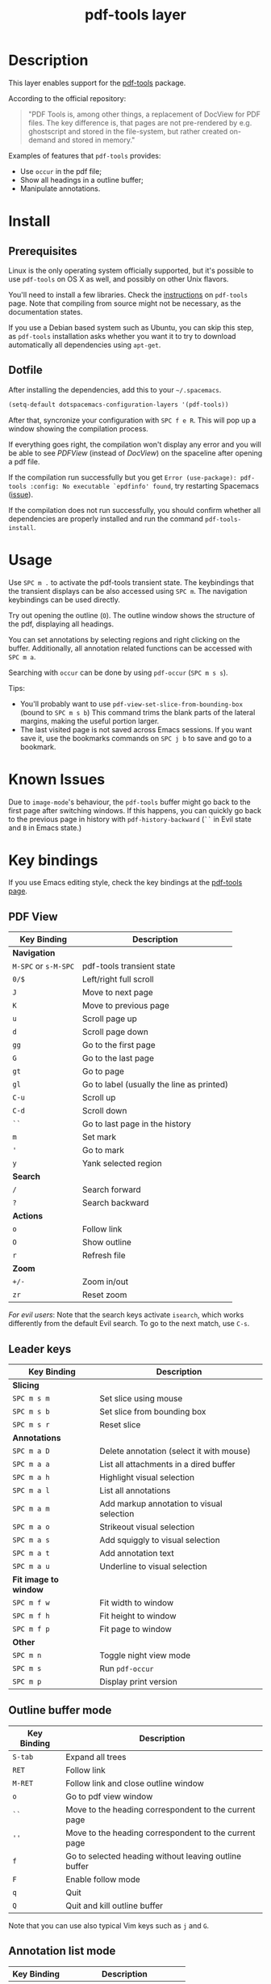 #+TITLE: pdf-tools layer

[[file:img/pdf.png]]

* Table of Contents                                        :TOC_4_gh:noexport:
 - [[#description][Description]]
 - [[#install][Install]]
   - [[#prerequisites][Prerequisites]]
   - [[#dotfile][Dotfile]]
 - [[#usage][Usage]]
 - [[#known-issues][Known Issues]]
 - [[#key-bindings][Key bindings]]
   - [[#pdf-view][PDF View]]
   - [[#leader-keys][Leader keys]]
   - [[#outline-buffer-mode][Outline buffer mode]]
   - [[#annotation-list-mode][Annotation list mode]]
   - [[#occur-mode][Occur mode]]

* Description
This layer enables support for the [[https://github.com/politza/pdf-tools][pdf-tools]] package.

According to the official repository:

#+begin_quote
"PDF Tools is, among other things, a replacement of DocView for PDF files. The
key difference is, that pages are not pre-rendered by e.g. ghostscript and
stored in the file-system, but rather created on-demand and stored in memory."
#+end_quote

Examples of features that =pdf-tools= provides:
- Use =occur= in the pdf file;
- Show all headings in a outline buffer;
- Manipulate annotations.

* Install
** Prerequisites
Linux is the only operating system officially supported, but it's possible to
use =pdf-tools= on OS X as well, and possibly on other Unix flavors.

You'll need to install a few libraries. Check the [[https://github.com/politza/pdf-tools#server-prerequisites][instructions]] on
=pdf-tools= page. Note that compiling from source might not be necessary, as
the documentation states.

If you use a Debian based system such as Ubuntu, you can skip this step, as
=pdf-tools= installation asks whether you want it to try to download
automatically all dependencies using ~apt-get~.

** Dotfile
After installing the dependencies, add this to your =~/.spacemacs=.

#+begin_src emacs-lisp
  (setq-default dotspacemacs-configuration-layers '(pdf-tools))
#+end_src

After that, syncronize your configuration with ~SPC f e R~. This will pop up a
window showing the compilation process.

If everything goes right, the compilation won't display any error and you will
be able to see /PDFView/ (instead of /DocView/) on the spaceline after opening a
pdf file.

If the compilation run successfully but you get
~Error (use-package): pdf-tools :config: No executable `epdfinfo' found~,
try restarting Spacemacs ([[https://github.com/politza/pdf-tools/issues/31][issue]]).

If the compilation does not run successfully, you should confirm whether all
dependencies are properly installed and run the command ~pdf-tools-install~.

* Usage
Use ~SPC m .~ to activate the pdf-tools transient state.
The keybindings that the transient displays can be also accessed using ~SPC m~. The
navigation keybindings can be used directly.

Try out opening the outline (~O~). The outline window shows the structure of the
pdf, displaying all headings.

You can set annotations by selecting regions and right clicking on the buffer.
Additionally, all annotation related functions can be accessed with ~SPC m a~.

Searching with =occur= can be done by using =pdf-occur= (~SPC m s s~).

Tips:
- You'll probably want to use =pdf-view-set-slice-from-bounding-box= (bound to
  ~SPC m s b~) This command trims the blank parts of the
  lateral margins, making the useful portion larger.
- The last visited page is not saved across Emacs sessions. If you want save it,
  use the bookmarks commands on ~SPC j b~ to save and go to a bookmark.

* Known Issues
Due to =image-mode='s behaviour, the =pdf-tools= buffer might go back to the
first page after switching windows. If this happens, you can quickly go back to
the previous page in history with =pdf-history-backward= (~``~ in Evil state and
~B~ in Emacs state.)

* Key bindings
If you use Emacs editing style, check the key bindings at the [[https://github.com/politza/pdf-tools#some-keybindings][pdf-tools page]].

** PDF View

| *Key Binding*        | *Description*                             |
|----------------------+-------------------------------------------|
| *Navigation*         |                                           |
|----------------------+-------------------------------------------|
| ~M-SPC~ or ~s-M-SPC~ | pdf-tools transient state                 |
| ~0/$~                | Left/right full scroll                    |
| ~J~                  | Move to next page                         |
| ~K~                  | Move to previous page                     |
| ~u~                  | Scroll page up                            |
| ~d~                  | Scroll page down                          |
| ~gg~                 | Go to the first page                      |
| ~G~                  | Go to the last page                       |
| ~gt~                 | Go to page                                |
| ~gl~                 | Go to label (usually the line as printed) |
| ~C-u~                | Scroll up                                 |
| ~C-d~                | Scroll down                               |
| ~``~                 | Go to last page in the history            |
| ~m~                  | Set mark                                  |
| ~'~                  | Go to mark                                |
| ~y~                  | Yank selected region                      |
|----------------------+-------------------------------------------|
| *Search*             |                                           |
|----------------------+-------------------------------------------|
| ~/~                  | Search forward                            |
| ~?~                  | Search backward                           |
|----------------------+-------------------------------------------|
| *Actions*            |                                           |
|----------------------+-------------------------------------------|
| ~o~                  | Follow link                               |
| ~O~                  | Show outline                              |
| ~r~                  | Refresh file                              |
|----------------------+-------------------------------------------|
| *Zoom*               |                                           |
|----------------------+-------------------------------------------|
| ~+/-~                | Zoom in/out                               |
| ~zr~                 | Reset zoom                                |
|----------------------+-------------------------------------------|

/For evil users/: Note that the search keys activate =isearch=, which works
differently from the default Evil search. To go to the next match, use ~C-s~.

** Leader keys

| *Key Binding*         | *Description*                             |
|-----------------------+-------------------------------------------|
| *Slicing*             |                                           |
|-----------------------+-------------------------------------------|
| ~SPC m s m~           | Set slice using mouse                     |
| ~SPC m s b~           | Set slice from bounding box               |
| ~SPC m s r~           | Reset slice                               |
|-----------------------+-------------------------------------------|
| *Annotations*         |                                           |
|-----------------------+-------------------------------------------|
| ~SPC m a D~           | Delete annotation (select it with mouse)  |
| ~SPC m a a~           | List all attachments in a dired buffer    |
| ~SPC m a h~           | Highlight visual selection                |
| ~SPC m a l~           | List all annotations                      |
| ~SPC m a m~           | Add markup annotation to visual selection |
| ~SPC m a o~           | Strikeout visual selection                |
| ~SPC m a s~           | Add squiggly to visual selection          |
| ~SPC m a t~           | Add annotation text                       |
| ~SPC m a u~           | Underline to visual selection             |
|-----------------------+-------------------------------------------|
| *Fit image to window* |                                           |
|-----------------------+-------------------------------------------|
| ~SPC m f w~           | Fit width to window                       |
| ~SPC m f h~           | Fit height to window                      |
| ~SPC m f p~           | Fit page to window                        |
|-----------------------+-------------------------------------------|
| *Other*               |                                           |
|-----------------------+-------------------------------------------|
| ~SPC m n~             | Toggle night view mode                    |
| ~SPC m s~             | Run =pdf-occur=                           |
| ~SPC m p~             | Display print version                     |

** Outline buffer mode

| *Key Binding* | *Description*                                         |
|---------------+-------------------------------------------------------|
| ~S-tab~       | Expand all trees                                      |
| ~RET~         | Follow link                                           |
| ~M-RET~       | Follow link and close outline window                  |
| ~o~           | Go to pdf view window                                 |
| ~``~          | Move to the heading correspondent to the current page |
| ~''~          | Move to the heading correspondent to the current page |
| ~f~           | Go to selected heading without leaving outline buffer |
| ~F~           | Enable follow mode                                    |
| ~q~           | Quit                                                  |
| ~Q~           | Quit and kill outline buffer                          |

Note that you can use also typical Vim keys such as ~j~ and ~G~.

** Annotation list mode

| Key Binding | Description                   |
|-------------+-------------------------------|
| ~d~         | Mark for deletion             |
| ~x~         | Apply action for marked items |
| ~u~         | Unmark item                   |
| ~q~         | Quit                          |

** Occur mode

| Key Binding | Description    |
|-------------+----------------|
| ~q~         | Quit           |
| ~g~         | Refresh buffer |
| ~r~         | Refresh buffer |
